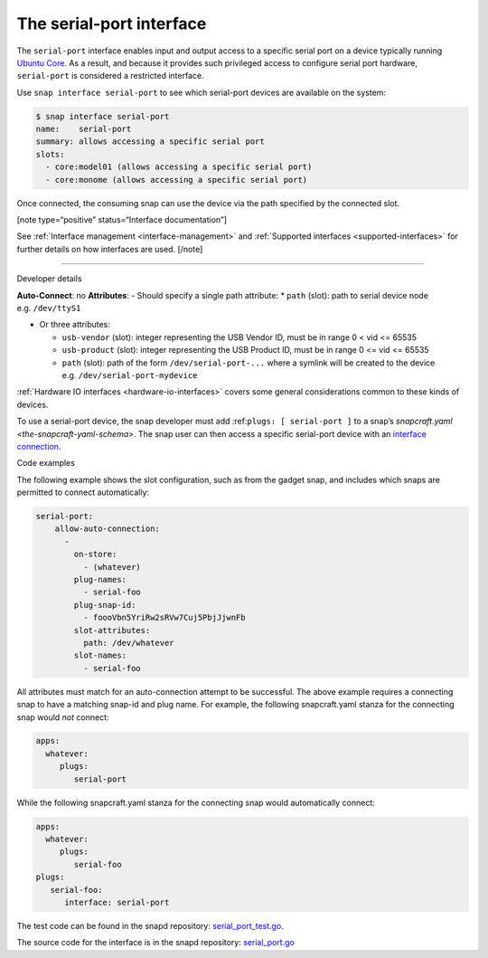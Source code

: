 .. 7913.md

.. _the-serial-port-interface:

The serial-port interface
=========================

The ``serial-port`` interface enables input and output access to a specific serial port on a device typically running `Ubuntu Core <glossary.md#the-serial-port-interface-heading--ubuntu-core>`__. As a result, and because it provides such privileged access to configure serial port hardware, ``serial-port`` is considered a restricted interface.

Use ``snap interface serial-port`` to see which serial-port devices are available on the system:

.. code:: bash

   $ snap interface serial-port
   name:    serial-port
   summary: allows accessing a specific serial port
   slots:
     - core:model01 (allows accessing a specific serial port)
     - core:monome (allows accessing a specific serial port)

Once connected, the consuming snap can use the device via the path specified by the connected slot.

[note type=“positive” status=“Interface documentation”]

See :ref:`Interface management <interface-management>` and :ref:`Supported interfaces <supported-interfaces>` for further details on how interfaces are used. [/note]

--------------

.. raw:: html

   <h2 id="the-serial-port-interface-heading--dev-details">

Developer details

.. raw:: html

   </h2>

**Auto-Connect**: no **Attributes**: - Should specify a single path attribute: \* ``path`` (slot): path to serial device node e.g. ``/dev/ttyS1``

-  Or three attributes:

   -  ``usb-vendor`` (slot): integer representing the USB Vendor ID, must be in range 0 < vid <= 65535
   -  ``usb-product`` (slot): integer representing the USB Product ID, must be in range 0 <= vid <= 65535
   -  ``path`` (slot): path of the form ``/dev/serial-port-...`` where a symlink will be created to the device e.g. ``/dev/serial-port-mydevice``

:ref:`Hardware IO interfaces <hardware-io-interfaces>` covers some general considerations common to these kinds of devices.

To use a serial-port device, the snap developer must add :ref:``plugs: [ serial-port ]`` to a snap’s `snapcraft.yaml <the-snapcraft-yaml-schema>`. The snap user can then access a specific serial-port device with an `interface connection <interface-management.md#the-serial-port-interface-heading--manual-connections>`__.

.. raw:: html

   <h3 id="the-serial-port-interface-heading--code-examples">

Code examples

.. raw:: html

   </h3>

The following example shows the slot configuration, such as from the gadget snap, and includes which snaps are permitted to connect automatically:

.. code:: yaml

   serial-port:
       allow-auto-connection:
         -
           on-store:
             - (whatever)
           plug-names:
             - serial-foo
           plug-snap-id:
             - foooVbn5YriRw2sRVw7Cuj5PbjJjwnFb
           slot-attributes:
             path: /dev/whatever
           slot-names:
             - serial-foo

All attributes must match for an auto-connection attempt to be successful. The above example requires a connecting snap to have a matching snap-id and plug name. For example, the following snapcraft.yaml stanza for the connecting snap would *not* connect:

.. code:: yaml

   apps:
     whatever:
        plugs:
           serial-port

While the following snapcraft.yaml stanza for the connecting snap would automatically connect:

.. code:: yaml

   apps:
     whatever:
        plugs:
           serial-foo
   plugs:
      serial-foo:
         interface: serial-port

The test code can be found in the snapd repository: `serial_port_test.go <https://github.com/snapcore/snapd/blob/master/interfaces/builtin/serial_port_test.go>`__.

The source code for the interface is in the snapd repository: `serial_port.go <https://github.com/snapcore/snapd/blob/master/interfaces/builtin/serial_port.go>`__\ 

